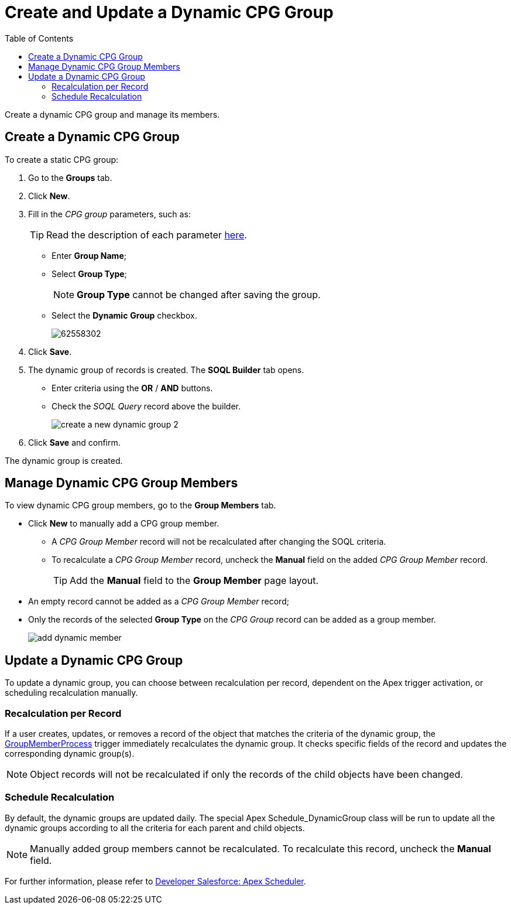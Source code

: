 = Create and Update a Dynamic CPG Group
:toc:

Create a dynamic CPG group and manage its members.

[[h2_2088856957]]
== Create a Dynamic CPG Group

To create a static CPG group:

. Go to the *Groups* tab.
. Click *New*.
. Fill in the _CPG group_ parameters, such as:
+
[TIP]
====
Read the description of each parameter xref:./ref-guide/cpg-group-field-reference.adoc[here].
====
* Enter *Group Name*;
* Select *Group Type*;
+
[NOTE]
====
*Group Type* cannot be changed after saving the group.
====
* Select the *Dynamic* *Group* checkbox.
+
image:62558302.png[]
. Click *Save*.
. The dynamic group of records is created. The *SOQL Builder* tab opens.
* Enter criteria using the *OR* / *AND* buttons.
* Check the _SOQL Query_ record above the builder.
+
image:create-a-new-dynamic-group_2.png[]
. Click *Save* and confirm.

The dynamic group is created.

[[h2_1766846133]]
== Manage Dynamic CPG Group Members

To view dynamic CPG group members, go to the *Group Members* tab.

* Click *New* to manually add a CPG group member.
** A _CPG Group Member_ record will not be recalculated after changing the SOQL criteria.
** To recalculate a _CPG Group Member_ record, uncheck the *Manual* field on the added _CPG Group Member_ record.
+
[TIP]
====
Add the *Manual* field to the *Group Member* page layout.
====
* An empty record cannot be added as a _CPG Group Member_ record;
* Only the records of the selected *Group Type* on the _CPG Group_ record can be added as a group member.
+
image:add-dynamic-member.png[]

[[h2_2007782862]]
== Update a Dynamic CPG Group

To update a dynamic group, you can choose between recalculation per record, dependent on the Apex trigger activation, or scheduling recalculation manually.

[[h3_1694404096]]
=== Recalculation per Record

If a user creates, updates, or removes a record of the object that matches the criteria of the dynamic group, the xref:admin-guide/triggers-management/triggers/group-member-process.adoc[GroupMemberProcess] trigger immediately recalculates the dynamic group. It checks specific fields of the record and updates the corresponding dynamic group(s).

[NOTE]
====
Object records will not be recalculated if only the records of the child objects have been changed.
====

[[h3_1746193321]]
=== Schedule Recalculation

By default, the dynamic groups are updated daily. The special Apex [.apiobject]#Schedule_DynamicGroup# class will be run to update all the dynamic groups according to all the criteria for each parent and child objects.

[NOTE]
====
Manually added group members cannot be recalculated. To recalculate this record, uncheck the *Manual* field.
====

For further information, please refer to link:https://developer.salesforce.com/docs/atlas.en-us.apexcode.meta/apexcode/apex_scheduler.htm[Developer Salesforce: Apex Scheduler].
